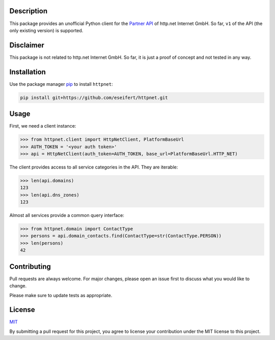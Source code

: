 Description
===========

This package provides an unofficial Python client for the
`Partner API <https://www.http.net/docs/api/>`__ of http.net Internet GmbH.
So far, ``v1`` of the API (the only existing version) is supported.


Disclaimer
==========

This package is not related to http.net Internet GmbH. So far, it is just a
proof of concept and not tested in any way.


Installation
============

Use the package manager `pip <https://pip.pypa.io/en/stable/>`__ to install
``httpnet``:

.. code::

    pip install git+https://github.com/eseifert/httpnet.git


Usage
=====

First, we need a client instance:

.. code::

    >>> from httpnet.client import HttpNetClient, PlatformBaseUrl
    >>> AUTH_TOKEN = '<your auth token>'
    >>> api = HttpNetClient(auth_token=AUTH_TOKEN, base_url=PlatformBaseUrl.HTTP_NET)

The client provides access to all service categories in the API. They are iterable:

.. code::

    >>> len(api.domains)
    123
    >>> len(api.dns_zones)
    123

Almost all services provide a common query interface:

.. code::

    >>> from httpnet.domain import ContactType
    >>> persons = api.domain_contacts.find(ContactType=str(ContactType.PERSON))
    >>> len(persons)
    42


Contributing
============

Pull requests are always welcome. For major changes, please open an issue first
to discuss what you would like to change.

Please make sure to update tests as appropriate.


License
=======

`MIT <https://choosealicense.com/licenses/mit/>`__

By submitting a pull request for this project, you agree to license your
contribution under the MIT license to this project.

